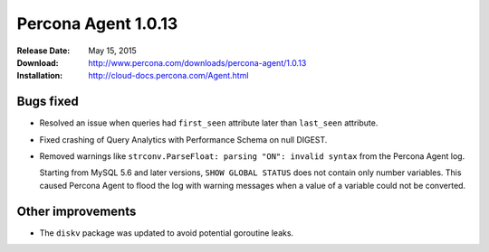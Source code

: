 ====================
Percona Agent 1.0.13
====================

:Release Date: May 15, 2015
:Download: http://www.percona.com/downloads/percona-agent/1.0.13
:Installation: http://cloud-docs.percona.com/Agent.html

Bugs fixed
----------

* Resolved an issue when queries had ``first_seen`` attribute
  later than ``last_seen`` attribute.
* Fixed crashing of Query Analytics with Performance Schema on null DIGEST.
* Removed warnings like ``strconv.ParseFloat: parsing "ON": invalid syntax``
  from the Percona Agent log.

  Starting from MySQL 5.6 and later versions, ``SHOW GLOBAL STATUS``
  does not contain only number variables.
  This caused Percona Agent to flood the log with warning messages
  when a value of a variable could not be converted.

Other improvements
------------------

* The ``diskv`` package was updated to avoid potential goroutine leaks.

